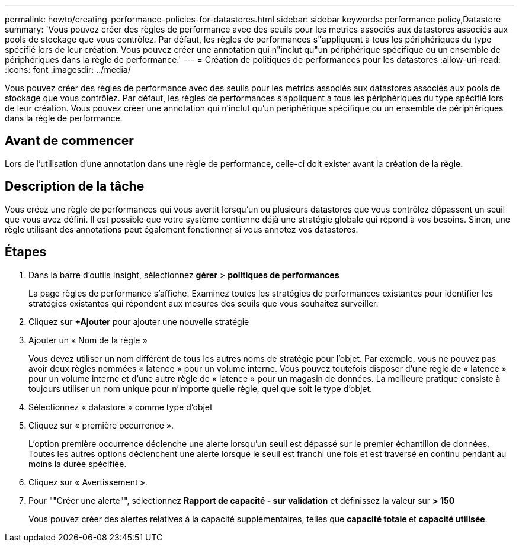 ---
permalink: howto/creating-performance-policies-for-datastores.html 
sidebar: sidebar 
keywords: performance policy,Datastore 
summary: 'Vous pouvez créer des règles de performance avec des seuils pour les metrics associés aux datastores associés aux pools de stockage que vous contrôlez. Par défaut, les règles de performances s"appliquent à tous les périphériques du type spécifié lors de leur création. Vous pouvez créer une annotation qui n"inclut qu"un périphérique spécifique ou un ensemble de périphériques dans la règle de performance.' 
---
= Création de politiques de performances pour les datastores
:allow-uri-read: 
:icons: font
:imagesdir: ../media/


[role="lead"]
Vous pouvez créer des règles de performance avec des seuils pour les metrics associés aux datastores associés aux pools de stockage que vous contrôlez. Par défaut, les règles de performances s'appliquent à tous les périphériques du type spécifié lors de leur création. Vous pouvez créer une annotation qui n'inclut qu'un périphérique spécifique ou un ensemble de périphériques dans la règle de performance.



== Avant de commencer

Lors de l'utilisation d'une annotation dans une règle de performance, celle-ci doit exister avant la création de la règle.



== Description de la tâche

Vous créez une règle de performances qui vous avertit lorsqu'un ou plusieurs datastores que vous contrôlez dépassent un seuil que vous avez défini. Il est possible que votre système contienne déjà une stratégie globale qui répond à vos besoins. Sinon, une règle utilisant des annotations peut également fonctionner si vous annotez vos datastores.



== Étapes

. Dans la barre d'outils Insight, sélectionnez *gérer* > *politiques de performances*
+
La page règles de performance s'affiche. Examinez toutes les stratégies de performances existantes pour identifier les stratégies existantes qui répondent aux mesures des seuils que vous souhaitez surveiller.

. Cliquez sur *+Ajouter* pour ajouter une nouvelle stratégie
. Ajouter un « Nom de la règle »
+
Vous devez utiliser un nom différent de tous les autres noms de stratégie pour l'objet. Par exemple, vous ne pouvez pas avoir deux règles nommées « latence » pour un volume interne. Vous pouvez toutefois disposer d'une règle de « latence » pour un volume interne et d'une autre règle de « latence » pour un magasin de données. La meilleure pratique consiste à toujours utiliser un nom unique pour n'importe quelle règle, quel que soit le type d'objet.

. Sélectionnez « datastore » comme type d'objet
. Cliquez sur « première occurrence ».
+
L'option première occurrence déclenche une alerte lorsqu'un seuil est dépassé sur le premier échantillon de données. Toutes les autres options déclenchent une alerte lorsque le seuil est franchi une fois et est traversé en continu pendant au moins la durée spécifiée.

. Cliquez sur « Avertissement ».
. Pour ""Créer une alerte"", sélectionnez *Rapport de capacité - sur validation* et définissez la valeur sur *> 150*
+
Vous pouvez créer des alertes relatives à la capacité supplémentaires, telles que **capacité totale **et *capacité utilisée*.


